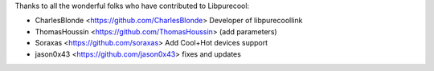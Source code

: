 Thanks to all the wonderful folks who have contributed to Libpurecool:

-  CharlesBlonde <https://github.com/CharlesBlonde> Developer of libpurecoollink
-  ThomasHoussin <https://github.com/ThomasHoussin> (add parameters)
-  Soraxas <https://github.com/soraxas> Add Cool+Hot devices support
-  jason0x43 <https://github.com/jason0x43> fixes and updates
